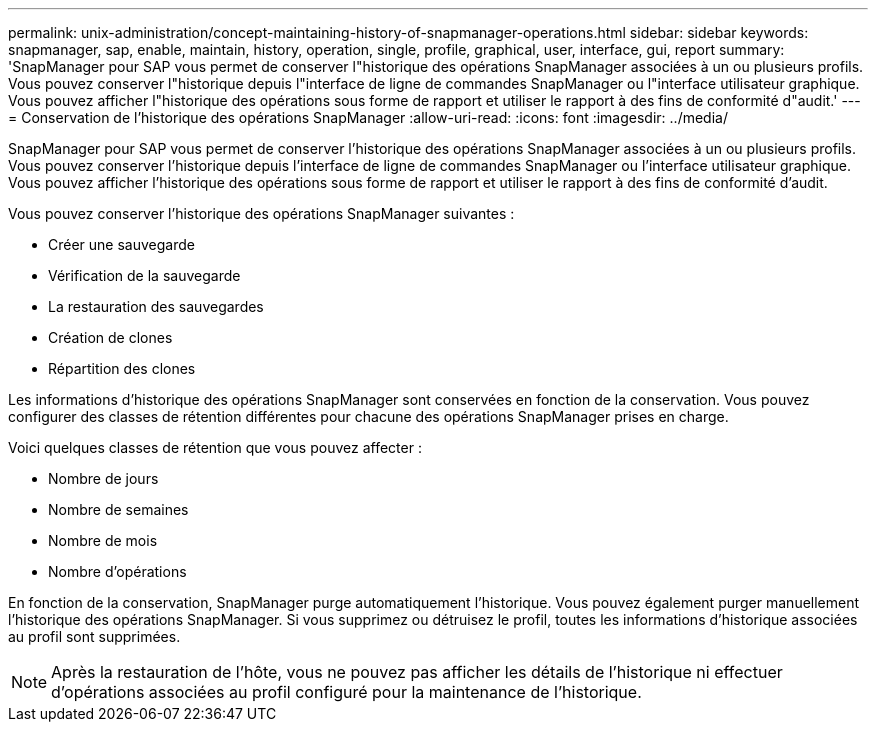 ---
permalink: unix-administration/concept-maintaining-history-of-snapmanager-operations.html 
sidebar: sidebar 
keywords: snapmanager, sap, enable, maintain, history, operation, single, profile, graphical, user, interface, gui, report 
summary: 'SnapManager pour SAP vous permet de conserver l"historique des opérations SnapManager associées à un ou plusieurs profils. Vous pouvez conserver l"historique depuis l"interface de ligne de commandes SnapManager ou l"interface utilisateur graphique. Vous pouvez afficher l"historique des opérations sous forme de rapport et utiliser le rapport à des fins de conformité d"audit.' 
---
= Conservation de l'historique des opérations SnapManager
:allow-uri-read: 
:icons: font
:imagesdir: ../media/


[role="lead"]
SnapManager pour SAP vous permet de conserver l'historique des opérations SnapManager associées à un ou plusieurs profils. Vous pouvez conserver l'historique depuis l'interface de ligne de commandes SnapManager ou l'interface utilisateur graphique. Vous pouvez afficher l'historique des opérations sous forme de rapport et utiliser le rapport à des fins de conformité d'audit.

Vous pouvez conserver l'historique des opérations SnapManager suivantes :

* Créer une sauvegarde
* Vérification de la sauvegarde
* La restauration des sauvegardes
* Création de clones
* Répartition des clones


Les informations d'historique des opérations SnapManager sont conservées en fonction de la conservation. Vous pouvez configurer des classes de rétention différentes pour chacune des opérations SnapManager prises en charge.

Voici quelques classes de rétention que vous pouvez affecter :

* Nombre de jours
* Nombre de semaines
* Nombre de mois
* Nombre d'opérations


En fonction de la conservation, SnapManager purge automatiquement l'historique. Vous pouvez également purger manuellement l'historique des opérations SnapManager. Si vous supprimez ou détruisez le profil, toutes les informations d'historique associées au profil sont supprimées.


NOTE: Après la restauration de l'hôte, vous ne pouvez pas afficher les détails de l'historique ni effectuer d'opérations associées au profil configuré pour la maintenance de l'historique.
